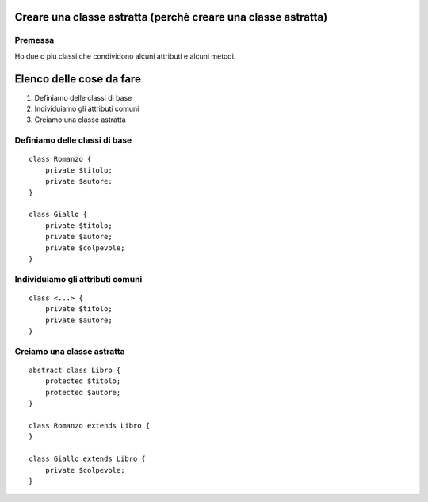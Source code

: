 ==============================================================
Creare una classe astratta (perchè creare una classe astratta)
==============================================================

--------
Premessa
--------

Ho due o piu classi che condividono alcuni attributi e alcuni metodi.

=========================
Elenco delle cose da fare
=========================

#. Definiamo delle classi di base
#. Individuiamo gli attributi comuni
#. Creiamo una classe astratta

------------------------------
Definiamo delle classi di base
------------------------------

::

    class Romanzo {
        private $titolo;
        private $autore;
    }

    class Giallo {
        private $titolo;
        private $autore;
        private $colpevole;
    }

---------------------------------
Individuiamo gli attributi comuni
---------------------------------

::

    class <...> {
        private $titolo;
        private $autore;
    }

---------------------------
Creiamo una classe astratta
---------------------------

::

    abstract class Libro {
        protected $titolo;
        protected $autore;
    }

    class Romanzo extends Libro {
    }

    class Giallo extends Libro {
        private $colpevole;
    }